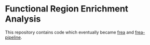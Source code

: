 * Functional Region Enrichment Analysis

  This repository contains code which eventually became
  [[https://github.com/aksarkar/frea][frea]] and
  [[https://github.com/aksarkar/frea-pipeline][frea-pipeline]].
